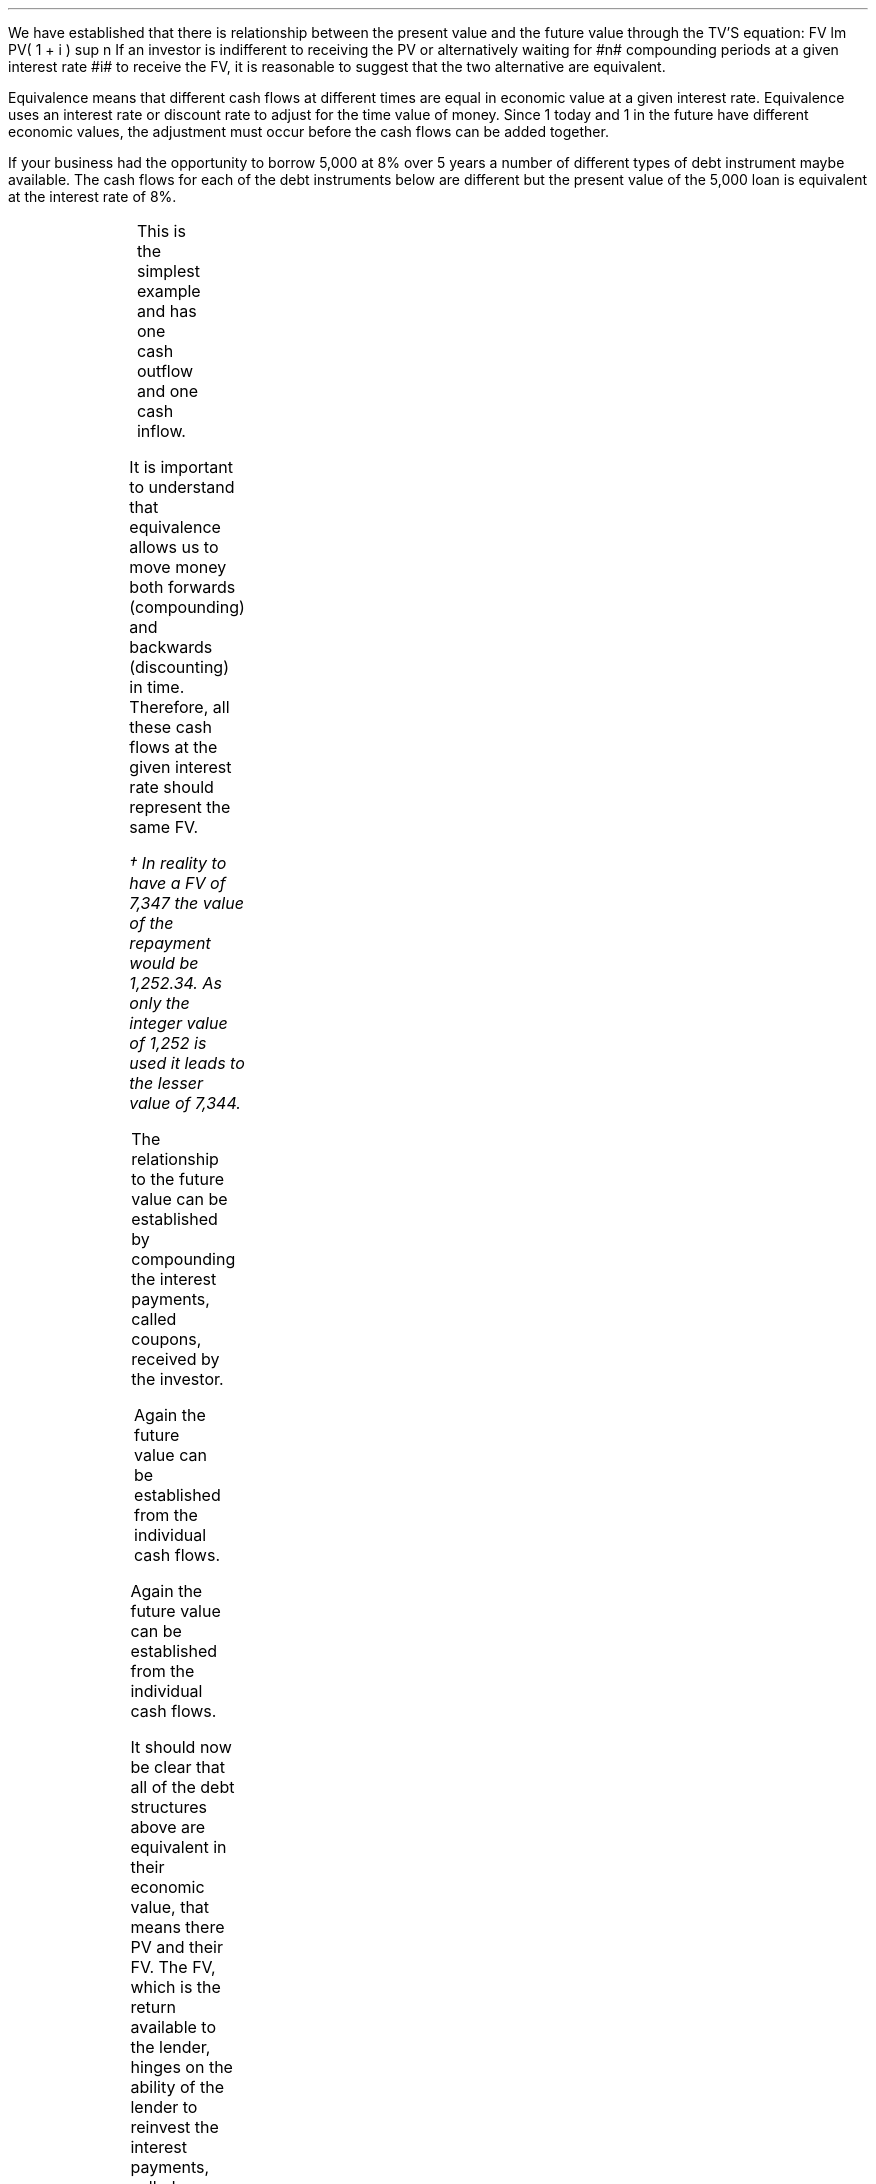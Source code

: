 .
We have established that there is relationship between the present value and
the future value through the TV'S equation:
.EQ I
FV lm PV( 1 + i ) sup n
.EN
If an investor is indifferent to receiving the PV or alternatively waiting for
#n# compounding periods at a given interest rate #i# to receive the FV, it is
reasonable to suggest that the two alternative are equivalent.
.LP
Equivalence means that different cash flows at different times are equal in
economic value at a given interest rate. Equivalence uses an interest rate or
discount rate to adjust for the time value of money. Since 1 today and 1 in the
future have different economic values, the adjustment must occur before the cash
flows can be added together.
.LP
If your business had the opportunity to borrow 5,000 at 8% over 5 years a
number of different types of debt instrument maybe available. The cash flows
for each of the debt instruments below are different but the present value of
the 5,000 loan is equivalent at the interest rate of 8%.
.
.\" .NHTOC 2 sec:zero:num sec:zero:page "Zero Coupon Bond"
.\" .XXXX 0 2 "Revolving credit with a bank"
.\" .NHTOC! \\n(cn 1 "Zero coupon bond"
.XXXX \\n(cn 1 "Zero coupon bond"
.LP
.PS
A: [  box invis wid 0.25 ht 0.20 "0"
		arrow up 0.3 at last box.n
		"5,000" above at end of last arrow
		line right 0.3 from last box.e
		box invis wid 0.25 ht 0.15 "1"
		line right 0.3 from last box.e
		box invis wid 0.25 ht 0.15 "2"
		line right 0.3 from last box.e 
		box invis wid 0.25 ht 0.15 "3"
		line right 0.3 from last box.e 
		box invis wid 0.25 ht 0.15 "4"
		line right 0.3 from last box.e 
		box invis wid 0.25 ht 0.15 "5"
		arrow down 0.3 at last box.s
		"7,347" below at end of last arrow
		]
box invis "i = 8/100" wid 0.6 ht 0.25 with .s at A.n + (0.0,-0.25)
.PE
.sp -1v
.EQ I
PV =~~
FV over { (1 +i) sup n }
=~~
7,347 over { (1 + 8/100) sup 5 }
.EN
.sp -0.7v
.EQ I
lineup =~~
5,000
.EN
.
.EQ I
FV =~~
PV( 1 + i ) sup n
=~~
5,000(1 + 8/100) sup 5
.EN
.sp -0.7v
.EQ I
lineup =~~
7,347
.EN
This is the simplest example and has one cash outflow and one cash inflow.
.
.XXXX 0 2 "Instalment loan"
.LP
.PS
A: [  box invis wid 0.25 ht 0.20 "0"
		arrow up 0.3 at last box.n
		"5,000" above at end of last arrow
		line right 0.3 from last box.e
		box invis wid 0.25 ht 0.15 "1"
		arrow down 0.2 at last box.s
		"1,252" below at end of last arrow
		line right 0.3 from last box.e
		box invis wid 0.25 ht 0.15 "2"
		arrow down 0.2 at last box.s
		"1,252" below at end of last arrow
		line right 0.3 from last box.e 
		box invis wid 0.25 ht 0.15 "3"
		arrow down 0.2 at last box.s
		"1,252" below at end of last arrow
		line right 0.3 from last box.e 
		box invis wid 0.25 ht 0.15 "4"
		arrow down 0.2 at last box.s
		"1,252" below at end of last arrow
		line right 0.3 from last box.e 
		box invis wid 0.25 ht 0.15 "5"
		arrow down 0.2 at last box.s
		"1,252" below at end of last arrow
		]
box invis "i = 8/100" wid 0.6 ht 0.25 with .s at A.n + (0.0,-0.25)
.PE
.
.EQ I 
PV lm
1,252 over { (1 + 8/100) sup 1 }
+ 1,252 over { (1 + 8/100) sup 2 }
+ 1,252 over { (1 + 8/100) sup 3 }
+ 1,252 over { (1 + 8/100) sup 4 }
+ 1,252 over { (1 + 8/100) sup 5 }
.EN
.sp -0.7v
.EQ I
lineup =~~
1,159
+ 1,073
+ 994
+ 921
+ 853
.EN
.sp -0.7v
.EQ I
lineup =~~
5,000
.EN
It is important to understand that equivalence allows us to move money both
forwards (compounding) and backwards (discounting) in time. Therefore, all
these cash flows at the given interest rate should represent the same FV.
.EQ I
FV lineup = 
1,252 (1 + 8/100) sup 4
+ 1,252 (1 + 8/100) sup 3
+ 1,252 (1 + 8/100) sup 2
+ 1,252 (1 + 8/100) sup 1
+ 1,252 (1 + 8/100) sup 0
.EN
.sp -0.7v
.EQ I
lineup =~~
1,703 + 1,577 + 1,460 + 1,352 + 1,252
.EN
.sp -0.7v
.EQ I
lineup =~~
7,344\(dg
.EN
.FS
\(dg In reality to have a FV of 7,347 the value of the repayment would be
1,252.34. As only the integer value of 1,252 is used it leads to the lesser
value of 7,344.
.FE
.
.XXXX 0 2 "Coupon Bond"
.LP
.PS
A: [  box invis wid 0.25 ht 0.20 "0"
		arrow up 0.3 at last box.n
		"5,000" above at end of last arrow
		line right 0.3 from last box.e
		box invis wid 0.25 ht 0.15 "1"
		arrow down 0.2 at last box.s
		"400" below at end of last arrow
		line right 0.3 from last box.e
		box invis wid 0.25 ht 0.15 "2"
		arrow down 0.2 at last box.s
		"400" below at end of last arrow
		line right 0.3 from last box.e 
		box invis wid 0.25 ht 0.15 "3"
		arrow down 0.2 at last box.s
		"400" below at end of last arrow
		line right 0.3 from last box.e 
		box invis wid 0.25 ht 0.15 "4"
		arrow down 0.2 at last box.s
		"400" below at end of last arrow
		line right 0.3 from last box.e 
		box invis wid 0.25 ht 0.15 "5"
		arrow down 0.2 at last box.s
		"400" below at end of last arrow
		move down 0.2
		arrow down 0.2 
		"5,000" below at end of last arrow
		]
box invis "i = 8/100" wid 0.6 ht 0.25 with .s at A.n + (0.0,-0.25)
.PE
.
.EQ I 
PV sub coupon lm 
400 over { (1 + 8/100) sup 1 }
+ 400 over { (1 + 8/100) sup 2 }
+  400 over { (1 + 8/100) sup 3 }
+ 400 over { (1 + 8/100) sup 4 }
+  400 over { (1 + 8/100) sup 5 }
.EN
.sp -0.7v
.EQ I
lineup =~~
1,597
.EN
.
.EQ I
PV sub "Principal repayment" lineup =~~
5,000 over { (1 + 8/100) sup 1 } 
.EN
.sp -0.7v
.EQ I
lineup =~~
3,403
.EN
.
.EQ I
PV sub Total lineup =~~
1,597 + 3,403
.EN
.sp -0.7v
.EQ I
lineup =~~
5,000
.EN
The relationship to the future value can be established by compounding the
interest payments, called coupons, received by the investor.
.EQ I
FV sub Coupon lineup =~~
400 (1 + 8/100) sup 4
+ 400 (1 + 8/100) sup 3
+ 400 (1 + 8/100) sup 2
+ 400 (1 + 8/100) sup 1
+ 400 (1 + 8/100) sup 0
.EN
.
.EQ I
FV sub "Principal repayment" lineup =~~
5,000 (1 + 8/100) sup 0
.EN
.sp -0.7v
.EQ I
lineup =~~
5,000
.EN
.
.EQ I
FV sub Total lineup =~~
2,347 + 5,000 
.EN
.sp -0.7v
.EQ I
lineup =~~
7,347
.EN
.
.XXXX 0 2 "Constant Principal Repayment"
.LP
.PS
A: [  box invis wid 0.25 ht 0.20 "0"
		arrow up 0.3 at last box.n
		"5,000" above at end of last arrow
		line right 0.3 from last box.e
		box invis wid 0.25 ht 0.15 "1"
		arrow down 0.28 at last box.s
		"1,400" below at end of last arrow
		line right 0.3 from last box.e
		box invis wid 0.25 ht 0.15 "2"
		arrow down 0.26 at last box.s
		"1,320" below at end of last arrow
		line right 0.3 from last box.e 
		box invis wid 0.25 ht 0.15 "3"
		arrow down 0.24 at last box.s
		"1,240" below at end of last arrow
		line right 0.3 from last box.e 
		box invis wid 0.25 ht 0.15 "4"
		arrow down 0.22 at last box.s
		"1,160" below at end of last arrow
		line right 0.3 from last box.e 
		box invis wid 0.25 ht 0.15 "5"
		arrow down 0.2 at last box.s
		"1,080" below at end of last arrow
		]
box invis "i = 8/100" wid 0.6 ht 0.25 with .s at A.n + (0.0,-0.25)
.PE
.
.EQ I
PV lm
1,400 over { (1 + 8/100) sup 1 }
+ 1,320 over { (1 + 8/100) sup 2 }
+  1,240 over { (1 + 8/100) sup 3 }
+ 1,160 over { (1 + 8/100) sup 4 }
+  1,080 over { (1 + 8/100) sup 5 } 
.EN
.sp -0.7v
.EQ I
lineup =~~
1,296 + 1,132 + 984 + 853 + 735
.EN
.sp -0.7v
.EQ I
lineup =~~
5000
.EN
Again the future value can be established from the individual cash flows.
.EQ I
FV lineup =~~
1,400 over { (1 + 8/100) sup 4 }
+ 1,320 over { (1 + 8/100) sup 3 }
+ 1,240 over { (1 + 8/100) sup 2 }
+ 1,160 over { (1 + 8/100) sup 1 }
+ 1,080 over { (1 + 8/100) sup 0 }
.EN
.sp -0.7v
.EQ I
lineup =~~
1,905 + 1,663 + 1,446 + 1,253 + 1,080
.EN
.sp -0.7v
.EQ I
lineup =~~
7,347
.EN
.
.XXXX 0 2 "Balloon Payment"
.LP
.PS
A: [  box invis wid 0.25 ht 0.20 "0"
		arrow up 0.3 at last box.n
		"5,000" above at end of last arrow
		line right 0.3 from last box.e
		box invis wid 0.25 ht 0.15 "1"
		arrow down 0.2 at last box.s
		"1,000" below at end of last arrow
		line right 0.3 from last box.e
		box invis wid 0.25 ht 0.15 "2"
		arrow down 0.2 at last box.s
		"1,000" below at end of last arrow
		line right 0.3 from last box.e 
		box invis wid 0.25 ht 0.15 "3"
		arrow down 0.2 at last box.s
		"1,000" below at end of last arrow
		line right 0.3 from last box.e 
		box invis wid 0.25 ht 0.15 "4"
		arrow down 0.2 at last box.s
		"1,000" below at end of last arrow
		line right 0.3 from last box.e 
		box invis wid 0.2 ht 0.15 "5"
		arrow down 0.4 at last box.s
		"2,480" below at end of last arrow
		]
box invis "i = 8/100" wid 0.6 ht 0.25 with .s at A.n + (0.0,-0.25)
.PE
.
.EQ I
PV lm 
1,000 over { (1 + 8/100) sup 1 }
+ 1,000 over { (1 + 8/100) sup 2 }
+ 1,000 over { (1 + 8/100) sup 3 }
+ 1,000 over { (1 + 8/100) sup 4 }
+ 2,480 over { (1 + 8/100) sup 5 } 
.EN
.sp -0.7v
.EQ I
lineup =~~
926 + 857 + 794 + 735 + 1,688
.EN
.sp -0.7v
.EQ I
lineup =~~
5000
.EN
Again the future value can be established from the individual cash flows.
.EQ I
FV lineup =~~
1,000 (1 + 8/100) sup 4 
+ 1,000 (1 + 8/100) sup 3
+ 1,000 (1 + 8/100) sup 2 
+ 1,000 (1 + 8/100) sup 1 
+ 1,688 (1 + 8/100) sup 0
.EN
.sp -0.7v
.EQ I
lineup =~~
1,360 + 1,260 + 1,166 + 1,080 + 2,480
.EN
.sp -0.7v
.EQ I
lineup =~~
7,347
.EN
It should now be clear that all of the debt structures above are equivalent in
their economic value, that means there PV and their FV. The FV, which is the
return available to the lender, hinges on the ability of the lender to
reinvest the interest payments, called coupons in the case of bonds, at the 8%
interest rate. The exception to this rule is the zero-coupon bond which has, by
definition, no periodic interest payments and the lender will receive the 8%
return unless there is a default. 
.
.XXXX 0 2 "Revolving credit with a bank"
.\" .NHTOC 2 sec:irreg:num sec:irreg:page "Revolving credit with a bank"
.LP
To emphasis that amounts can be moved around by discounting or compounding, we
will look at another scenario. Suppose that you owe your bank 2,000 due in 2
years and a further 2,500 due in five years at 8% interest. The cash flow
diagram would be as follows:
.PS
A: [  box invis wid 0.25 ht 0.20 "0"
		line right 0.3 from last box.e
		box invis wid 0.25 ht 0.15 "1"
		line right 0.3 from last box.e
		box invis wid 0.25 ht 0.15 "2"
		arrow down 0.26 at last box.s
		"2,000" below at end of last arrow
		line right 0.3 from last box.e 
		box invis wid 0.25 ht 0.15 "3"
		line right 0.3 from last box.e 
		box invis wid 0.25 ht 0.15 "4"
		line right 0.3 from last box.e 
		box invis wid 0.25 ht 0.15 "5"
		arrow down 0.3 at last box.s
		"2,500" below at end of last arrow
		]
box invis "i = 8/100" wid 0.6 ht 0.25 with .s at A.n + (0.0,0.0)
.PE
If you had a discussion with your bank and requested to pay the loans today,
what would the payment be? The first step is to redraw the cash flow diagram
.PS
A: [  box invis wid 0.25 ht 0.20 "0"
		line invis down 0.62 from last box.s
		"Today" below at end of last line
		line right 0.3 from last box.e
		box invis wid 0.25 ht 0.15 "1"
		line right 0.3 from last box.e
		box invis wid 0.25 ht 0.15 "2"
		arrow down 0.26 at last box.s
		"2,000" below at end of last arrow
		move down 0.2
		line dashed down 0.2
		arrow "Discount" above dashed left 0.85
		line right 0.3 from last box.e 
		box invis wid 0.25 ht 0.15 "3"
		line right 0.3 from last box.e 
		box invis wid 0.25 ht 0.15 "4"
		line right 0.3 from last box.e 
		box invis wid 0.25 ht 0.15 "5"
		arrow down 0.3 at last box.s
		"2,500" below at end of last arrow
		move down 0.2
		line dashed down 0.3
		arrow "Discount" below dashed left 2.5

		]
box invis "i = 8/100" wid 0.6 ht 0.25 with .s at A.n + (0.0,0.0)
.PE
The 2,000 has to be discounted for two years and the 2,500 for five years to
arrive at the value today.
.EQ I
PV =~~ FV over { (1 +i) sup n }
=~~
2,000 over { (1 + 8/100) sup 2 }
+ 2,500 over { (1 + 8/100) sup 5 }
=~~
3,416
.EN
.LP
If you notice the amount paid back is less than 4,500 which is the original
payment values of 2,000 and 2,500. This is because the money has been paid back
early depriving the bank of interest.  However, as the bank has received the
money early they can lend it out again and get back the interest from the early
repayment therefore restoring the FV. We have, as we did in the previous
section, assumed there is no "reinvestment risk", that is that the bank can
relend the money to someone else at the same rate they lent it to you.
.LP
.KS
If you requested to pay the loan back in 2 years, how much would you pay? Again
the cash flow diagram must be adjusted.
.PS
A: [  box invis wid 0.25 ht 0.20 "0"
		line right 0.3 from last box.e
		box invis wid 0.25 ht 0.15 "1"
		line right 0.3 from last box.e
		box invis wid 0.25 ht 0.15 "2"
		arrow down 0.26 at last box.s
		"2,000" below at end of last arrow
		move down 0.2
		arrow  dashed down 0.3
		"Year 2" below at end of last arrow
		line right 0.3 from last box.e 
		box invis wid 0.25 ht 0.15 "3"
		line right 0.3 from last box.e 
		box invis wid 0.25 ht 0.15 "4"
		line right 0.3 from last box.e 
		box invis wid 0.25 ht 0.15 "5"
		arrow down 0.3 at last box.s
		"2,500" below at end of last arrow
		move down 0.2
		line dashed down 0.32
		arrow "Discount" below dashed left 1.4
		]
box invis "i = 8/100" wid 0.6 ht 0.25 with .s at A.n + (0.0,0.0)
.PE
.KE
The 2,000 does not require discounting as the payment is at year 2. The 2,500
has to be discounted for 3 years to move it from year 5 to year 2.
.EQ I
PV =~~
FV over { (1 +i) sup n }
=~~
2,000 over { (1 + 8/100) sup 0 }
+ 2,500 over { (1 + 8/100) sup 3 } 
=~~
4,381
.EN
The amount paid back is less than 4,500 again. However, it is only the 2,500
from year 5 which has been deprived of interest this time.
.LP
If you requested to pay back both amounts at the end of five years what would
the payment be?
.PS
A: [  box invis wid 0.25 ht 0.20 "0"
		line right 0.3 from last box.e
		box invis wid 0.25 ht 0.15 "1"
		line right 0.3 from last box.e
		box invis wid 0.25 ht 0.15 "2"
		arrow down 0.26 at last box.s
		"2,000" below at end of last arrow
		move down 0.3
		line dashed down 0.28
		arrow "Compound" below dashed right 1.36
		line right 0.3 from last box.e 
		box invis wid 0.25 ht 0.15 "3"
		line right 0.3 from last box.e 
		box invis wid 0.25 ht 0.15 "4"
		line right 0.3 from last box.e 
		box invis wid 0.25 ht 0.15 "5"
		arrow down 0.3 at last box.s
		"2,500" below at end of last arrow
		move down 0.2
		arrow dashed down 0.25
		"Year 5" below at end of last arrow
		]
box invis "i = 8/100" wid 0.6 ht 0.25 with .s at A.n + (0.0,0.0)
.PE
.
.EQ I
FV = PV(1 + i) sup n 
~~~=
2,000 (1 + 8/100) sup 3
+ 2,500 (1 + 8/100) sup 0 
~=~ 5,019
.EN
The 2,000 has to be compounded for 3 years to reach year 5. The total value now
exceed 4,500 as the bank has extracted extra interest from you by extending the
loan for 3 years.
